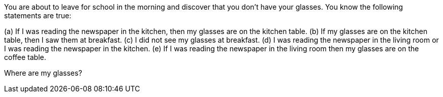 You are about to leave for school in the morning and discover that you don’t have your glasses. You know
the following statements are true:

(a) If I was reading the newspaper in the kitchen, then my glasses are on the kitchen table.
(b) If my glasses are on the kitchen table, then I saw them at breakfast.
(c) I did not see my glasses at breakfast.
(d) I was reading the newspaper in the living room or I was reading the newspaper in the kitchen.
(e) If I was reading the newspaper in the living room then my glasses are on the coffee table.

Where are my glasses?
